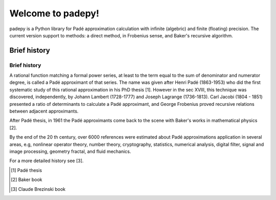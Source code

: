 =================================
Welcome to padepy!
=================================

padepy is a Python library for Padé approximation calculation with infinite (algebric) and finite (floating) precision. The current version support to methods: a direct method, in Frobenius sense, and Baker's recursive algorithm. ::


Brief history
=============


Brief history
-------------

A rational function matching a formal power series, at least to the term equal to the sum of denominator and numerator degree, is called a Padé approximant of that series. The name was given after Henri Padé (1863-1953) who did the first systematic study of this rational approximation in his PhD thesis [1]. However in the sec XVIII, this technique was discovered, independently, by Johann Lambert (1728-1777) and Joseph Lagrange (1736-1813). Carl Jacobi (1804 - 1851) presented a ratio of determinants to calculate a Padé approximant, and George Frobenius proved recursive relations between adjacent approximants. 

After Padé thesis, in 1961 the Padé approximants come back to the scene with Baker's works  in mathematical physics [2]. 

By the end of the 20 th century, over 6000 references were estimated about Padé approximations application in several areas, e.g, nonlinear operator theory, number theory, cryptography, statistics, numerical analysis, digital filter, signal and image processing, geometry fractal, and fluid mechanics. 

For a more detailed history see [3].


.. [1] Padé thesis
.. [2] Baker book
.. [3] Claude Brezinski book
